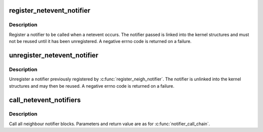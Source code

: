 .. -*- coding: utf-8; mode: rst -*-
.. src-file: net/core/netevent.c

.. _`register_netevent_notifier`:

register_netevent_notifier
==========================

.. c:function:: int register_netevent_notifier(struct notifier_block *nb)

    register a netevent notifier block

    :param struct notifier_block \*nb:
        notifier

.. _`register_netevent_notifier.description`:

Description
-----------

Register a notifier to be called when a netevent occurs.
The notifier passed is linked into the kernel structures and must
not be reused until it has been unregistered. A negative errno code
is returned on a failure.

.. _`unregister_netevent_notifier`:

unregister_netevent_notifier
============================

.. c:function:: int unregister_netevent_notifier(struct notifier_block *nb)

    unregister a netevent notifier block

    :param struct notifier_block \*nb:
        notifier

.. _`unregister_netevent_notifier.description`:

Description
-----------

Unregister a notifier previously registered by
\ :c:func:`register_neigh_notifier`\ . The notifier is unlinked into the
kernel structures and may then be reused. A negative errno code
is returned on a failure.

.. _`call_netevent_notifiers`:

call_netevent_notifiers
=======================

.. c:function:: int call_netevent_notifiers(unsigned long val, void *v)

    call all netevent notifier blocks

    :param unsigned long val:
        value passed unmodified to notifier function

    :param void \*v:
        pointer passed unmodified to notifier function

.. _`call_netevent_notifiers.description`:

Description
-----------

Call all neighbour notifier blocks.  Parameters and return value
are as for \ :c:func:`notifier_call_chain`\ .

.. This file was automatic generated / don't edit.

